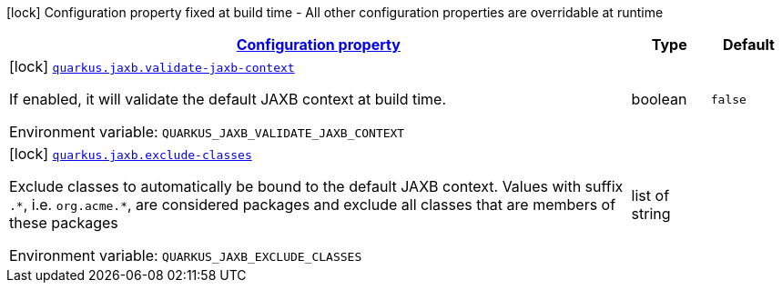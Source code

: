 
:summaryTableId: quarkus-jaxb-jaxb-config
[.configuration-legend]
icon:lock[title=Fixed at build time] Configuration property fixed at build time - All other configuration properties are overridable at runtime
[.configuration-reference, cols="80,.^10,.^10"]
|===

h|[[quarkus-jaxb-jaxb-config_configuration]]link:#quarkus-jaxb-jaxb-config_configuration[Configuration property]

h|Type
h|Default

a|icon:lock[title=Fixed at build time] [[quarkus-jaxb-jaxb-config_quarkus.jaxb.validate-jaxb-context]]`link:#quarkus-jaxb-jaxb-config_quarkus.jaxb.validate-jaxb-context[quarkus.jaxb.validate-jaxb-context]`


[.description]
--
If enabled, it will validate the default JAXB context at build time.

ifdef::add-copy-button-to-env-var[]
Environment variable: env_var_with_copy_button:+++QUARKUS_JAXB_VALIDATE_JAXB_CONTEXT+++[]
endif::add-copy-button-to-env-var[]
ifndef::add-copy-button-to-env-var[]
Environment variable: `+++QUARKUS_JAXB_VALIDATE_JAXB_CONTEXT+++`
endif::add-copy-button-to-env-var[]
--|boolean 
|`false`


a|icon:lock[title=Fixed at build time] [[quarkus-jaxb-jaxb-config_quarkus.jaxb.exclude-classes]]`link:#quarkus-jaxb-jaxb-config_quarkus.jaxb.exclude-classes[quarkus.jaxb.exclude-classes]`


[.description]
--
Exclude classes to automatically be bound to the default JAXB context. Values with suffix `.++*++`, i.e. `org.acme.++*++`, are considered packages and exclude all classes that are members of these packages

ifdef::add-copy-button-to-env-var[]
Environment variable: env_var_with_copy_button:+++QUARKUS_JAXB_EXCLUDE_CLASSES+++[]
endif::add-copy-button-to-env-var[]
ifndef::add-copy-button-to-env-var[]
Environment variable: `+++QUARKUS_JAXB_EXCLUDE_CLASSES+++`
endif::add-copy-button-to-env-var[]
--|list of string 
|

|===
